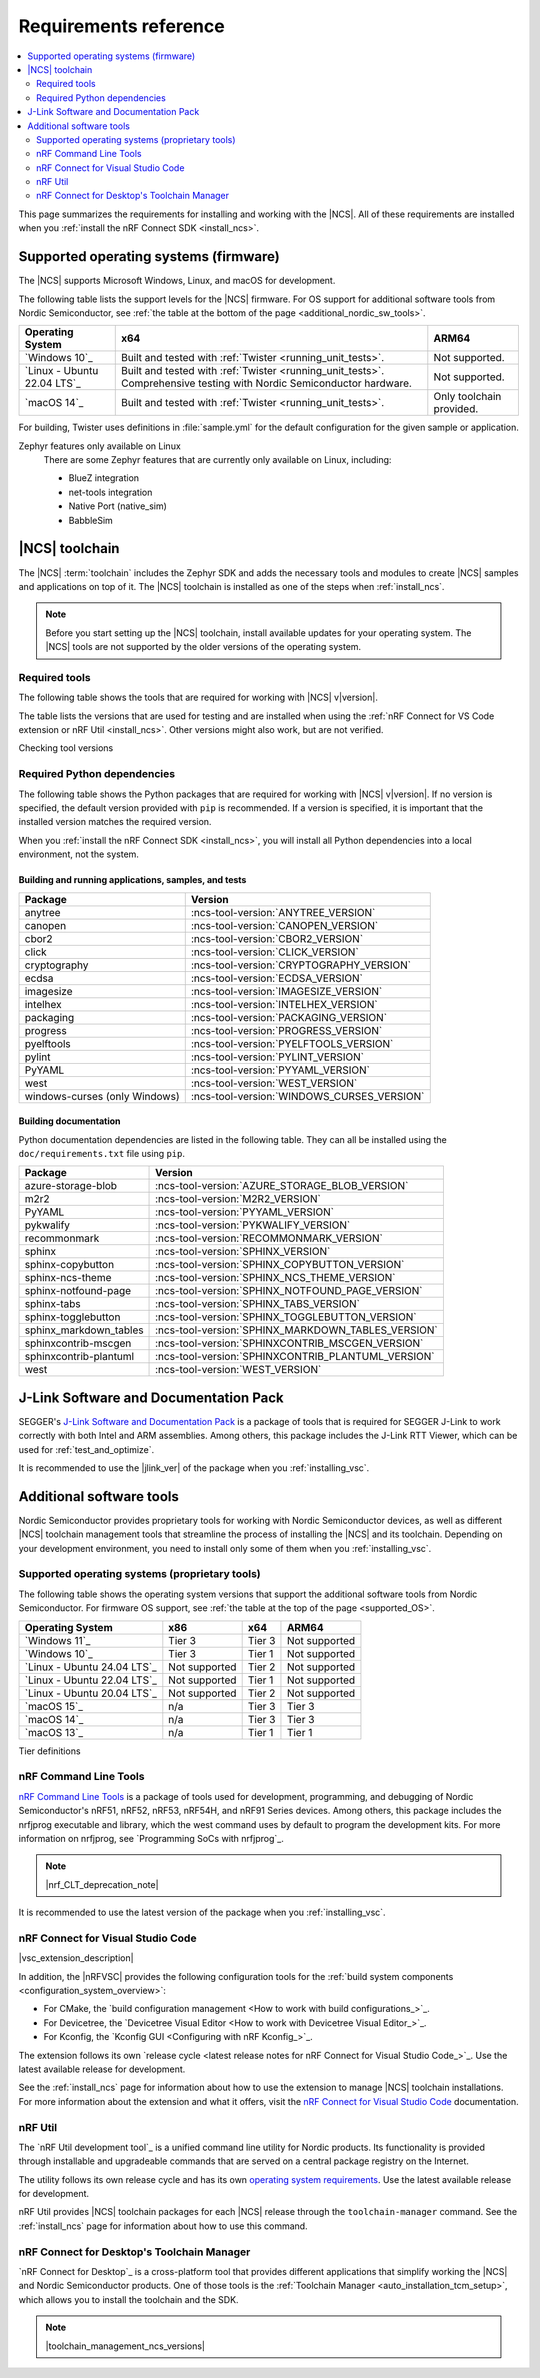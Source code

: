 .. _gs_recommended_versions:
.. _requirements:

Requirements reference
######################

.. contents::
   :local:
   :depth: 2

This page summarizes the requirements for installing and working with the |NCS|.
All of these requirements are installed when you :ref:`install the nRF Connect SDK <install_ncs>`.

.. _gs_supported_OS:
.. _supported_OS:

Supported operating systems (firmware)
**************************************

The |NCS| supports Microsoft Windows, Linux, and macOS for development.

The following table lists the support levels for the |NCS| firmware.
For OS support for additional software tools from Nordic Semiconductor, see :ref:`the table at the bottom of the page <additional_nordic_sw_tools>`.

.. os_table_start

.. list-table::
  :header-rows: 1

  * - Operating System
    - x64
    - ARM64
  * - `Windows 10`_
    - Built and tested with :ref:`Twister <running_unit_tests>`.
    - Not supported.
  * - `Linux - Ubuntu 22.04 LTS`_
    - Built and tested with :ref:`Twister <running_unit_tests>`. Comprehensive testing with Nordic Semiconductor hardware.
    - Not supported.
  * - `macOS 14`_
    - Built and tested with :ref:`Twister <running_unit_tests>`.
    - Only toolchain provided.

.. os_table_end

For building, Twister uses definitions in :file:`sample.yml` for the default configuration for the given sample or application.

Zephyr features only available on Linux
  There are some Zephyr features that are currently only available on Linux, including:

  * BlueZ integration
  * net-tools integration
  * Native Port (native_sim)
  * BabbleSim

.. _requirements_toolchain:

|NCS| toolchain
***************

The |NCS| :term:`toolchain` includes the Zephyr SDK and adds the necessary tools and modules to create |NCS| samples and applications on top of it.
The |NCS| toolchain is installed as one of the steps when :ref:`install_ncs`.

.. note::

   Before you start setting up the |NCS| toolchain, install available updates for your operating system.
   The |NCS| tools are not supported by the older versions of the operating system.

.. _requirements_toolchain_tools:

Required tools
==============

The following table shows the tools that are required for working with |NCS| v\ |version|.

The table lists the versions that are used for testing and are installed when using the :ref:`nRF Connect for VS Code extension or nRF Util <install_ncs>`.
Other versions might also work, but are not verified.

.. _req_tools_table:

.. tabs::

   .. group-tab:: Windows

      .. list-table::
         :header-rows: 1

         * - Tool
           - Version
         * - Zephyr SDK
           - :ncs-tool-version:`ZEPHYR_SDK_VERSION_WIN10`
         * - CMake
           - :ncs-tool-version:`CMAKE_VERSION_WIN10`
         * - Devicetree compiler (dtc)
           - :ncs-tool-version:`DTC_VERSION_WIN10`
         * - :ref:`Git <ncs_git_intro>`
           - :ncs-tool-version:`GIT_VERSION_WIN10`
         * - gperf
           - :ncs-tool-version:`GPERF_VERSION_WIN10`
         * - ninja
           - :ncs-tool-version:`NINJA_VERSION_WIN10`
         * - Python
           - :ncs-tool-version:`PYTHON_VERSION_WIN10`
         * - :ref:`west <ncs_west_intro>`
           - :ncs-tool-version:`WEST_VERSION_WIN10`

   .. group-tab:: Linux

      .. list-table::
         :header-rows: 1

         * - Tool
           - Version
         * - Zephyr SDK
           - :ncs-tool-version:`ZEPHYR_SDK_VERSION_LINUX`
         * - CMake
           - :ncs-tool-version:`CMAKE_VERSION_LINUX`
         * - dtc
           - :ncs-tool-version:`DTC_VERSION_LINUX`
         * - :ref:`Git <ncs_git_intro>`
           - :ncs-tool-version:`GIT_VERSION_LINUX`
         * - gperf
           - :ncs-tool-version:`GPERF_VERSION_LINUX`
         * - ninja
           - :ncs-tool-version:`NINJA_VERSION_LINUX`
         * - Python
           - :ncs-tool-version:`PYTHON_VERSION_LINUX`
         * - :ref:`west <ncs_west_intro>`
           - :ncs-tool-version:`WEST_VERSION_LINUX`

      Additionally, you need to install `nrf-udev`_ rules for accessing USB ports on Nordic Semiconductor devices and programming the firmware.

   .. group-tab:: macOS

      .. list-table::
         :header-rows: 1

         * - Tool
           - Version
         * - Zephyr SDK
           - :ncs-tool-version:`ZEPHYR_SDK_VERSION_DARWIN`
         * - CMake
           - :ncs-tool-version:`CMAKE_VERSION_DARWIN`
         * - dtc
           - :ncs-tool-version:`DTC_VERSION_DARWIN`
         * - :ref:`Git <ncs_git_intro>`
           - :ncs-tool-version:`GIT_VERSION_DARWIN`
         * - gperf
           - :ncs-tool-version:`GPERF_VERSION_DARWIN`
         * - ninja
           - :ncs-tool-version:`NINJA_VERSION_DARWIN`
         * - Python
           - :ncs-tool-version:`PYTHON_VERSION_DARWIN`
         * - :ref:`west <ncs_west_intro>`
           - :ncs-tool-version:`WEST_VERSION_DARWIN`

Checking tool versions
  .. toggle::

     To check the list of installed packages and their versions, run the following command:

     .. tabs::

        .. group-tab:: Windows

           .. code-block:: console

              choco list -lo

           Chocolatey is installed as part of the Zephyr SDK toolchain when you :ref:`install the nRF Connect SDK <install_ncs>`.

        .. group-tab:: Linux

           .. code-block:: console

               apt list --installed

           This command lists all packages installed on your system.
           To list the version of a specific package, type its name and add ``--version``.

        .. group-tab:: macOS

           .. code-block:: console

              brew list --versions

.. _requirements_toolchain_python_deps:

Required Python dependencies
============================

The following table shows the Python packages that are required for working with |NCS| v\ |version|.
If no version is specified, the default version provided with ``pip`` is recommended.
If a version is specified, it is important that the installed version matches the required version.

When you :ref:`install the nRF Connect SDK <install_ncs>`, you will install all Python dependencies into a local environment, not the system.

Building and running applications, samples, and tests
-----------------------------------------------------

.. list-table::
   :header-rows: 1

   * - Package
     - Version
   * - anytree
     - :ncs-tool-version:`ANYTREE_VERSION`
   * - canopen
     - :ncs-tool-version:`CANOPEN_VERSION`
   * - cbor2
     - :ncs-tool-version:`CBOR2_VERSION`
   * - click
     - :ncs-tool-version:`CLICK_VERSION`
   * - cryptography
     - :ncs-tool-version:`CRYPTOGRAPHY_VERSION`
   * - ecdsa
     - :ncs-tool-version:`ECDSA_VERSION`
   * - imagesize
     - :ncs-tool-version:`IMAGESIZE_VERSION`
   * - intelhex
     - :ncs-tool-version:`INTELHEX_VERSION`
   * - packaging
     - :ncs-tool-version:`PACKAGING_VERSION`
   * - progress
     - :ncs-tool-version:`PROGRESS_VERSION`
   * - pyelftools
     - :ncs-tool-version:`PYELFTOOLS_VERSION`
   * - pylint
     - :ncs-tool-version:`PYLINT_VERSION`
   * - PyYAML
     - :ncs-tool-version:`PYYAML_VERSION`
   * - west
     - :ncs-tool-version:`WEST_VERSION`
   * - windows-curses (only Windows)
     - :ncs-tool-version:`WINDOWS_CURSES_VERSION`

.. _python_req_documentation:

Building documentation
----------------------

Python documentation dependencies are listed in the following table.
They can all be installed using the ``doc/requirements.txt`` file using ``pip``.

.. list-table::
   :header-rows: 1

   * - Package
     - Version
   * - azure-storage-blob
     - :ncs-tool-version:`AZURE_STORAGE_BLOB_VERSION`
   * - m2r2
     - :ncs-tool-version:`M2R2_VERSION`
   * - PyYAML
     - :ncs-tool-version:`PYYAML_VERSION`
   * - pykwalify
     - :ncs-tool-version:`PYKWALIFY_VERSION`
   * - recommonmark
     - :ncs-tool-version:`RECOMMONMARK_VERSION`
   * - sphinx
     - :ncs-tool-version:`SPHINX_VERSION`
   * - sphinx-copybutton
     - :ncs-tool-version:`SPHINX_COPYBUTTON_VERSION`
   * - sphinx-ncs-theme
     - :ncs-tool-version:`SPHINX_NCS_THEME_VERSION`
   * - sphinx-notfound-page
     - :ncs-tool-version:`SPHINX_NOTFOUND_PAGE_VERSION`
   * - sphinx-tabs
     - :ncs-tool-version:`SPHINX_TABS_VERSION`
   * - sphinx-togglebutton
     - :ncs-tool-version:`SPHINX_TOGGLEBUTTON_VERSION`
   * - sphinx_markdown_tables
     - :ncs-tool-version:`SPHINX_MARKDOWN_TABLES_VERSION`
   * - sphinxcontrib-mscgen
     - :ncs-tool-version:`SPHINXCONTRIB_MSCGEN_VERSION`
   * - sphinxcontrib-plantuml
     - :ncs-tool-version:`SPHINXCONTRIB_PLANTUML_VERSION`
   * - west
     - :ncs-tool-version:`WEST_VERSION`

.. _requirements_jlink:

J-Link Software and Documentation Pack
**************************************

SEGGER's `J-Link Software and Documentation Pack`_ is a package of tools that is required for SEGGER J-Link to work correctly with both Intel and ARM assemblies.
Among others, this package includes the J-Link RTT Viewer, which can be used for :ref:`test_and_optimize`.

It is recommended to use the |jlink_ver| of the package when you :ref:`installing_vsc`.

.. _toolchain_management_tools:
.. _additional_nordic_sw_tools:

Additional software tools
*************************

Nordic Semiconductor provides proprietary tools for working with Nordic Semiconductor devices, as well as different |NCS| toolchain management tools that streamline the process of installing the |NCS| and its toolchain.
Depending on your development environment, you need to install only some of them when you :ref:`installing_vsc`.

.. _additional_nordic_sw_tools_os_support:

Supported operating systems (proprietary tools)
===============================================

The following table shows the operating system versions that support the additional software tools from Nordic Semiconductor.
For firmware OS support, see :ref:`the table at the top of the page <supported_OS>`.

.. list-table::
  :header-rows: 1

  * - Operating System
    - x86
    - x64
    - ARM64
  * - `Windows 11`_
    - Tier 3
    - Tier 3
    - Not supported
  * - `Windows 10`_
    - Tier 3
    - Tier 1
    - Not supported
  * - `Linux - Ubuntu 24.04 LTS`_
    - Not supported
    - Tier 2
    - Not supported
  * - `Linux - Ubuntu 22.04 LTS`_
    - Not supported
    - Tier 1
    - Not supported
  * - `Linux - Ubuntu 20.04 LTS`_
    - Not supported
    - Tier 2
    - Not supported
  * - `macOS 15`_
    - n/a
    - Tier 3
    - Tier 3
  * - `macOS 14`_
    - n/a
    - Tier 3
    - Tier 3
  * - `macOS 13`_
    - n/a
    - Tier 1
    - Tier 1

Tier definitions
  .. toggle:: Support levels

     Tier 1
       The toolchain management tools will always work.
       The automated build and automated testing ensure that the |NCS| tools build and successfully complete tests after each change.

     Tier 2
       The toolchain management tools will always build.
       The automated build ensures that the |NCS| tools build successfully after each change.
       There is no guarantee that a build will work because the automation tests do not always run.

     Tier 3
       The toolchain management tools are supported by design, but are not built or tested after each change.
       Therefore, the application may or may not work.

     Not supported
       The toolchain management tools do not work, but it may be supported in the future.

     Not applicable
       The specified architecture is not supported for the respective operating system.

.. _requirements_clt:

nRF Command Line Tools
======================

`nRF Command Line Tools`_ is a package of tools used for development, programming, and debugging of Nordic Semiconductor's nRF51, nRF52, nRF53, nRF54H, and nRF91 Series devices.
Among others, this package includes the nrfjprog executable and library, which the west command uses by default to program the development kits.
For more information on nrfjprog, see `Programming SoCs with nrfjprog`_.

.. note::
    |nrf_CLT_deprecation_note|

It is recommended to use the latest version of the package when you :ref:`installing_vsc`.

nRF Connect for Visual Studio Code
==================================

|vsc_extension_description|

In addition, the |nRFVSC| provides the following configuration tools for the :ref:`build system components <configuration_system_overview>`:

* For CMake, the `build configuration management <How to work with build configurations_>`_.
* For Devicetree, the `Devicetree Visual Editor <How to work with Devicetree Visual Editor_>`_.
* For Kconfig, the `Kconfig GUI <Configuring with nRF Kconfig_>`_.

The extension follows its own `release cycle <latest release notes for nRF Connect for Visual Studio Code_>`_.
Use the latest available release for development.

See the :ref:`install_ncs` page for information about how to use the extension to manage |NCS| toolchain installations.
For more information about the extension and what it offers, visit the `nRF Connect for Visual Studio Code`_ documentation.

.. _requirements_nrf_util:

nRF Util
========

The `nRF Util development tool`_ is a unified command line utility for Nordic products.
Its functionality is provided through installable and upgradeable commands that are served on a central package registry on the Internet.

The utility follows its own release cycle and has its own `operating system requirements <nRF Util_>`_.
Use the latest available release for development.

nRF Util provides |NCS| toolchain packages for each |NCS| release through the ``toolchain-manager`` command.
See the :ref:`install_ncs` page for information about how to use this command.

.. _requirements_ncd:

nRF Connect for Desktop's Toolchain Manager
===========================================

`nRF Connect for Desktop`_ is a cross-platform tool that provides different applications that simplify working the |NCS| and Nordic Semiconductor products.
One of those tools is the :ref:`Toolchain Manager <auto_installation_tcm_setup>`, which allows you to install the toolchain and the SDK.

.. note::
    |toolchain_management_ncs_versions|
